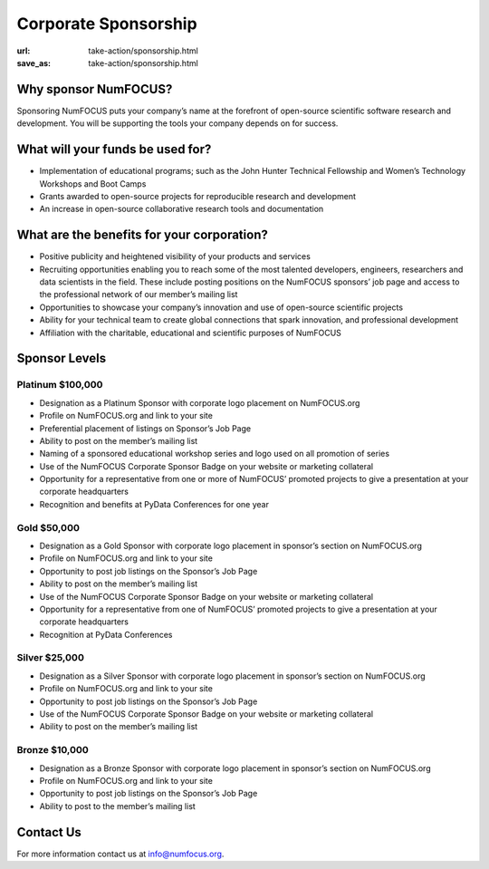 Corporate Sponsorship 
##############################
:url: take-action/sponsorship.html
:save_as: take-action/sponsorship.html
 
Why sponsor NumFOCUS?
---------------------
 
Sponsoring NumFOCUS puts your company’s name at the forefront of open-source scientific software research and development. You will be supporting the tools your company depends on for success.

What will your funds be used for?
---------------------------------
 
*  Implementation of educational programs; such as the John Hunter Technical Fellowship and Women’s Technology Workshops and Boot Camps
*  Grants awarded to open-source projects for reproducible research and development
*  An increase in open-source collaborative research tools and documentation

What are the benefits for your corporation?
-------------------------------------------
 
*  Positive publicity and heightened visibility of your products and services
*  Recruiting opportunities enabling you to reach some of the most talented developers, engineers, researchers and data scientists in the field. These include posting positions on the NumFOCUS sponsors’ job page and access to the professional network of our member’s mailing list
*  Opportunities to showcase your company’s innovation and use of open-source scientific projects
*  Ability for your technical team to create global connections that spark innovation, and professional development
*  Affiliation with the charitable, educational and scientific purposes of NumFOCUS
 
Sponsor Levels
--------------
 
Platinum $100,000
~~~~~~~~~~~~~~~~~~~
*  Designation as a Platinum Sponsor with corporate logo placement on
   NumFOCUS.org
*  Profile on NumFOCUS.org and link to your site
*  Preferential placement of listings on Sponsor’s Job Page
*  Ability to post on the member’s mailing list
*  Naming of a sponsored educational workshop series and logo used on all
   promotion of series
*  Use of the NumFOCUS Corporate Sponsor Badge on your website or marketing
   collateral
*  Opportunity for a representative from one or more of NumFOCUS’ promoted
   projects to give a presentation at your corporate headquarters
*  Recognition and benefits at PyData Conferences for one year
 
 
Gold $50,000
~~~~~~~~~~~~~~
*  Designation as a Gold Sponsor with corporate logo placement in sponsor’s
   section on NumFOCUS.org
*  Profile on NumFOCUS.org and link to your site
*  Opportunity to post job listings on the Sponsor’s Job Page
*  Ability to post on the member’s mailing list
*  Use of the NumFOCUS Corporate Sponsor Badge on your website or marketing
   collateral
*  Opportunity for a representative from one of NumFOCUS’ promoted projects to
   give a presentation at your corporate headquarters
*  Recognition at PyData Conferences
 
Silver $25,000
~~~~~~~~~~~~~~~~
*  Designation as a Silver Sponsor with corporate logo placement in sponsor’s
   section on NumFOCUS.org
*  Profile on NumFOCUS.org and link to your site
*  Opportunity to post job listings on the Sponsor’s Job Page
*  Use of the NumFOCUS Corporate Sponsor Badge on your website or marketing
   collateral
*  Ability to post on the member’s mailing list
 
Bronze $10,000
~~~~~~~~~~~~~~
*  Designation as a Bronze Sponsor with corporate logo placement in sponsor’s
   section on NumFOCUS.org
*  Profile on NumFOCUS.org and link to your site
*  Opportunity to post job listings on the Sponsor’s Job Page
*  Ability to post to the member’s mailing list

Contact Us
-----------

For more information contact us at info@numfocus.org.